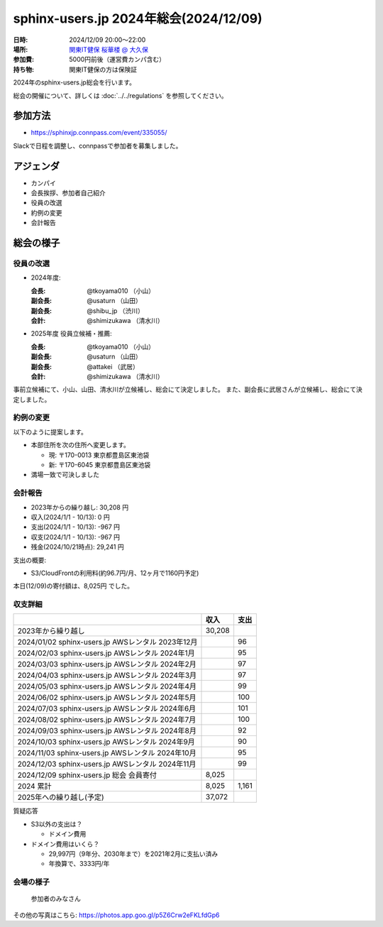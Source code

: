========================================
sphinx-users.jp 2024年総会(2024/12/09)
========================================

:日時: 2024/12/09 20:00～22:00
:場所: `関東IT健保 桜華楼 @ 大久保`__
:参加費: 5000円前後（運営費カンパ含む）
:持ち物: 関東IT健保の方は保険証

.. __: https://www.its-kenpo.or.jp/fuzoku/restaurant/oukarou/index.html

2024年のsphinx-users.jp総会を行います。

総会の開催について、詳しくは :doc:`../../regulations` を参照してください。

参加方法
=========

* https://sphinxjp.connpass.com/event/335055/

Slackで日程を調整し、connpassで参加者を募集しました。

アジェンダ
==========

* カンパイ
* 会長挨拶、参加者自己紹介
* 役員の改選
* 約例の変更
* 会計報告

総会の様子
==========

役員の改選
----------

* 2024年度:

  :会長: @tkoyama010 （小山）
  :副会長: @usaturn （山田）
  :副会長: @shibu_jp （渋川）
  :会計: @shimizukawa （清水川）

* 2025年度 役員立候補・推薦:

  :会長: @tkoyama010 （小山）
  :副会長: @usaturn （山田）
  :副会長: @attakei （武居）
  :会計: @shimizukawa （清水川）

事前立候補にて、小山、山田、清水川が立候補し、総会にて決定しました。
また、副会長に武居さんが立候補し、総会にて決定しました。

約例の変更
----------

以下のように提案します。

* 本部住所を次の住所へ変更します。

  * 現: 〒170-0013 東京都豊島区東池袋
  * 新: 〒170-6045 東京都豊島区東池袋

* 満場一致で可決しました

会計報告
--------

* 2023年からの繰り越し: 30,208 円
* 収入(2024/1/1 - 10/13): 0 円
* 支出(2024/1/1 - 10/13): -967 円
* 収支(2024/1/1 - 10/13): -967 円
* 残金(2024/10/21時点): 29,241 円

支出の概要:

* S3/CloudFrontの利用料(約96.7円/月、12ヶ月で1160円予定)

本日(12/09)の寄付額は、8,025円 でした。

収支詳細
----------------

.. list-table::
   :header-rows: 1

   - *
     * 収入
     * 支出

   - * 2023年から繰り越し
     * 30,208
     *

   - * 2024/01/02  sphinx-users.jp AWSレンタル 2023年12月
     *
     * 96

   - * 2024/02/03  sphinx-users.jp AWSレンタル 2024年1月
     *
     * 95

   - * 2024/03/03  sphinx-users.jp AWSレンタル 2024年2月
     *
     * 97

   - * 2024/04/03  sphinx-users.jp AWSレンタル 2024年3月
     *
     * 97

   - * 2024/05/03  sphinx-users.jp AWSレンタル 2024年4月
     *
     * 99

   - * 2024/06/02  sphinx-users.jp AWSレンタル 2024年5月
     *
     * 100

   - * 2024/07/03  sphinx-users.jp AWSレンタル 2024年6月
     *
     * 101

   - * 2024/08/02  sphinx-users.jp AWSレンタル 2024年7月
     *
     * 100

   - * 2024/09/03  sphinx-users.jp AWSレンタル 2024年8月
     *
     * 92

   - * 2024/10/03  sphinx-users.jp AWSレンタル 2024年9月
     *
     * 90

   - * 2024/11/03  sphinx-users.jp AWSレンタル 2024年10月
     *
     * 95

   - * 2024/12/03  sphinx-users.jp AWSレンタル 2024年11月
     *
     * 99

   - * 2024/12/09  sphinx-users.jp 総会 会員寄付
     * 8,025
     *

   - * 2024 累計
     * 8,025
     * 1,161

   - * 2025年への繰り越し(予定)
     * 37,072
     *

質疑応答

* S3以外の支出は？

  * ドメイン費用

* ドメイン費用はいくら？

  * 29,997円（9年分、2030年まで）を2021年2月に支払い済み
  * 年換算で、3333円/年

..
.. 今年やったこと、来年やりたいこと
.. ----------------------------------------
..
.. 雑談
.. -----------------

会場の様子
-----------

.. figure:: attendees.*
   :width: 80%

   参加者のみなさん


その他の写真はこちら: https://photos.app.goo.gl/p5Z6Crw2eFKLfdGp6
